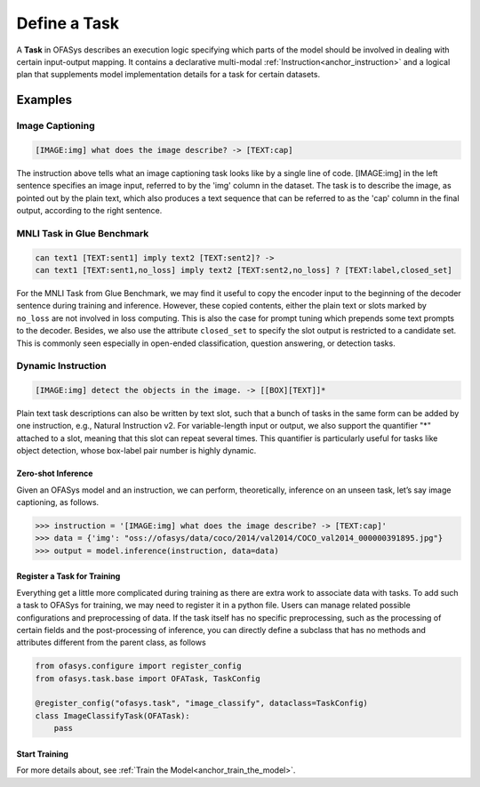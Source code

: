 =====================================
Define a Task
=====================================

A **Task** in OFASys describes an execution logic specifying which parts of the model should be involved in dealing with certain input-output mapping.
It contains a declarative multi-modal :ref:`Instruction<anchor_instruction>` and a logical plan that supplements model implementation details for a task for certain datasets.

Examples
---------------------

Image Captioning
^^^^^^^^^^^^^^^^^^^^^^

.. code-block:: console

    [IMAGE:img] what does the image describe? -> [TEXT:cap]


The instruction above tells what an image captioning task looks like by a single line of code. 
[IMAGE:img] in the left sentence specifies an image input, referred to by the 'img' column in the dataset.
The task is to describe the image, as pointed out by the plain text, which also produces a text sequence that can
be referred to as the 'cap' column in the final output, according to the right sentence.

MNLI Task in Glue Benchmark
^^^^^^^^^^^^^^^^^^^^^^^^^^^^^^^^^^

.. code-block:: console

    can text1 [TEXT:sent1] imply text2 [TEXT:sent2]? ->
    can text1 [TEXT:sent1,no_loss] imply text2 [TEXT:sent2,no_loss] ? [TEXT:label,closed_set]

For the MNLI Task from Glue Benchmark, we may find it useful to copy the encoder input to the beginning of the decoder sentence during training and inference.
However, these copied contents, either the plain text or slots marked by ``no_loss`` are not involved in loss computing.
This is also the case for prompt tuning which prepends some text prompts to the decoder.
Besides, we also use the attribute ``closed_set`` to specify the slot output is restricted to a candidate set.
This is commonly seen especially in open-ended classification, question answering, or detection tasks.

Dynamic Instruction
^^^^^^^^^^^^^^^^^^^^^^^^^^^^^^^^^^

.. code-block:: console

    [IMAGE:img] detect the objects in the image. -> [[BOX][TEXT]]*

Plain text task descriptions can also be written by text slot,
such that a bunch of tasks in the same form can be added by one instruction, e.g., Natural Instruction v2.
For  variable-length input or output, we also support the quantifier "*" attached to a slot, meaning that this slot can repeat several times.
This quantifier is particularly useful for tasks like object detection, whose box-label pair number is highly dynamic.

Zero-shot Inference
=================================

Given an OFASys model and an instruction, we can perform, theoretically, inference on an unseen task, let’s
say image captioning, as follows.

.. code:: python

    >>> instruction = '[IMAGE:img] what does the image describe? -> [TEXT:cap]'
    >>> data = {'img': "oss://ofasys/data/coco/2014/val2014/COCO_val2014_000000391895.jpg"}
    >>> output = model.inference(instruction, data=data)


Register a Task for Training
================================
Everything get a little more complicated during training as there are extra work to associate data with tasks.
To add such a task to OFASys for training, we may need to register it in a python file.
Users can manage related possible configurations and preprocessing of data.
If the task itself has no specific preprocessing, such as the processing of certain fields and the post-processing of inference,
you can directly define a subclass that has no methods and attributes different from the parent class, as follows

.. code:: python

    from ofasys.configure import register_config
    from ofasys.task.base import OFATask, TaskConfig

    @register_config("ofasys.task", "image_classify", dataclass=TaskConfig)
    class ImageClassifyTask(OFATask):
        pass

Start Training
==============

For more details about, see :ref:`Train the Model<anchor_train_the_model>`.
